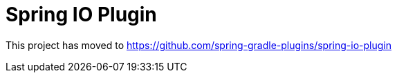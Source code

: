 = Spring IO Plugin

This project has moved to https://github.com/spring-gradle-plugins/spring-io-plugin